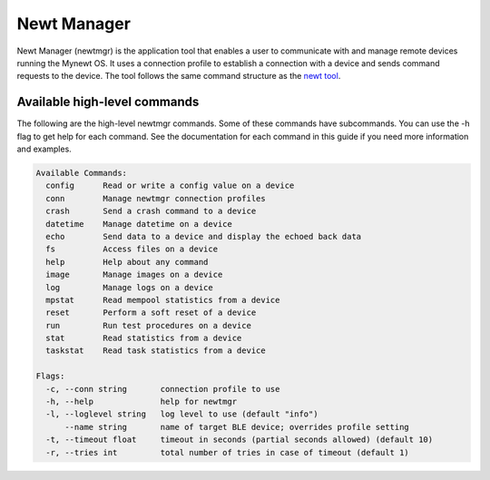 Newt Manager
------------

Newt Manager (newtmgr) is the application tool that enables a user to
communicate with and manage remote devices running the Mynewt OS. It
uses a connection profile to establish a connection with a device and
sends command requests to the device. The tool follows the same command
structure as the `newt tool <../newt/newt_ops.html>`__.

Available high-level commands
~~~~~~~~~~~~~~~~~~~~~~~~~~~~~

The following are the high-level newtmgr commands. Some of these
commands have subcommands. You can use the -h flag to get help for each
command. See the documentation for each command in this guide if you
need more information and examples.

.. code-block:: console

    Available Commands:
      config      Read or write a config value on a device
      conn        Manage newtmgr connection profiles
      crash       Send a crash command to a device
      datetime    Manage datetime on a device
      echo        Send data to a device and display the echoed back data
      fs          Access files on a device
      help        Help about any command
      image       Manage images on a device
      log         Manage logs on a device
      mpstat      Read mempool statistics from a device
      reset       Perform a soft reset of a device
      run         Run test procedures on a device
      stat        Read statistics from a device
      taskstat    Read task statistics from a device

    Flags:
      -c, --conn string       connection profile to use
      -h, --help              help for newtmgr
      -l, --loglevel string   log level to use (default "info")
          --name string       name of target BLE device; overrides profile setting
      -t, --timeout float     timeout in seconds (partial seconds allowed) (default 10)
      -r, --tries int         total number of tries in case of timeout (default 1)
